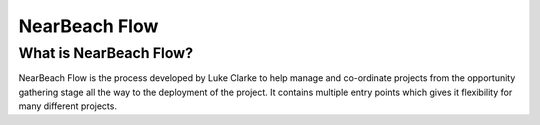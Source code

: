 NearBeach Flow
==============

What is NearBeach Flow?
-----------------------

NearBeach Flow is the process developed by Luke Clarke to help
manage and co-ordinate projects from the opportunity gathering
stage all the way to the deployment of the project. It contains
multiple entry points which gives it flexibility for many
different projects.